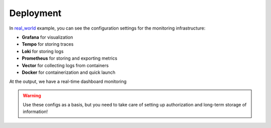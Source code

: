 .. _real_world: https://github.com/draincoder/asgi-monitor/tree/master/examples/real_world

Deployment
********************

In real_world_ example, you can see the configuration settings for the monitoring infrastructure:

* **Grafana** for visualization
* **Tempo** for storing traces
* **Loki** for storing logs
* **Prometheus** for storing and exporting metrics
* **Vector** for collecting logs from containers
* **Docker** for containerization and quick launch

At the output, we have a real-time dashboard monitoring

.. image:: ../images/dashboard.png
   :alt: dashboard

.. warning::

   Use these configs as a basis, but you need to take care of setting up authorization and long-term storage of information!
